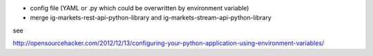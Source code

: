 - config file (YAML or .py which could be overwritten by environment variable)
- merge ig-markets-rest-api-python-library and ig-markets-stream-api-python-library

see

http://opensourcehacker.com/2012/12/13/configuring-your-python-application-using-environment-variables/